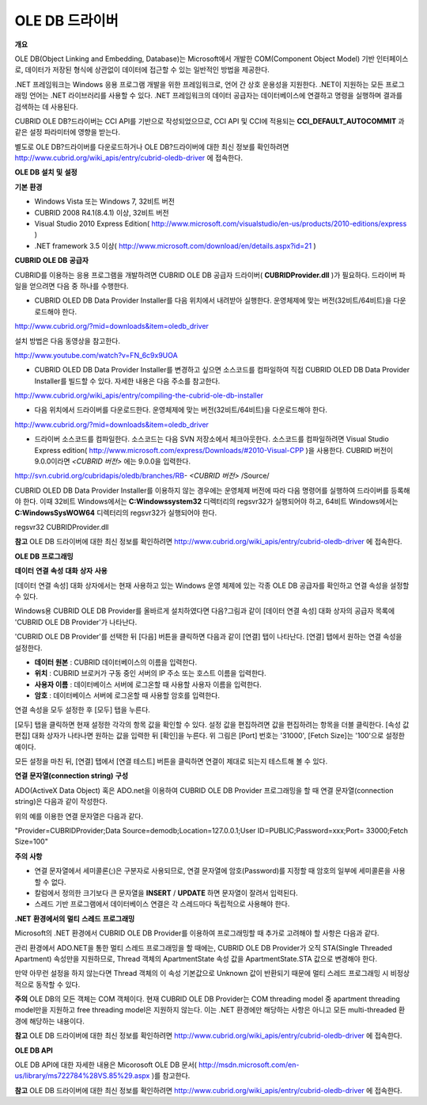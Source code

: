 ***************
OLE DB 드라이버
***************

**개요**

OLE DB(Object Linking and Embedding, Database)는 Microsoft에서 개발한 COM(Component Object Model) 기반 인터페이스로, 데이터가 저장된 형식에 상관없이 데이터에 접근할 수 있는 일반적인 방법을 제공한다.

.NET 프레임워크는 Windows 응용 프로그램 개발을 위한 프레임워크로, 언어 간 상호 운용성을 지원한다. .NET이 지원하는 모든 프로그래밍 언어는 .NET 라이브러리를 사용할 수 있다. .NET 프레임워크의 데이터 공급자는 데이터베이스에 연결하고 명령을 실행하며 결과를 검색하는 데 사용된다.

CUBRID OLE DB?드라이버는 CCI API를 기반으로 작성되었으므로, CCI API 및 CCI에 적용되는
**CCI_DEFAULT_AUTOCOMMIT**
과 같은 설정 파라미터에 영향을 받는다.

별도로 OLE DB?드라이버를 다운로드하거나 OLE DB?드라이버에 대한 최신 정보를 확인하려면
`http://www.cubrid.org/wiki_apis/entry/cubrid-oledb-driver <http://www.cubrid.org/wiki_apis/entry/cubrid-oledb-driver>`_
에 접속한다.

**OLE DB**
**설치**
**및**
**설정**

**기본**
**환경**

*   Windows Vista 또는 Windows 7, 32비트 버전



*   CUBRID 2008 R4.1(8.4.1) 이상, 32비트 버전



*   Visual Studio 2010 Express Edition(
    `http://www.microsoft.com/visualstudio/en-us/products/2010-editions/express <http://www.microsoft.com/visualstudio/en-us/products/2010-editions/express>`_
    )



*   .NET framework 3.5 이상(
    `http://www.microsoft.com/download/en/details.aspx?id=21 <http://www.microsoft.com/download/en/details.aspx?id=21>`_
    )



**CUBRID OLE DB**
**공급자**

CUBRID를 이용하는 응용 프로그램을 개발하려면 CUBRID OLE DB 공급자 드라이버(
**CUBRIDProvider.dll**
)가 필요하다. 드라이버 파일을 얻으려면 다음 중 하나를 수행한다.

*   CUBRID OLED DB Data Provider Installer를 다음 위치에서 내려받아 실행한다. 운영체제에 맞는 버전(32비트/64비트)을 다운로드해야 한다.



`http://www.cubrid.org/?mid=downloads&item=oledb_driver <http://www.cubrid.org/?mid=downloads&item=oledb_driver>`_

설치 방법은 다음 동영상을 참고한다.

`http://www.youtube.com/watch?v=FN_6c9x9UOA <http://www.youtube.com/watch?v=FN_6c9x9UOA>`_

*   CUBRID OLED DB Data Provider Installer를 변경하고 싶으면 소스코드를 컴파일하여 직접 CUBRID OLED DB Data Provider Installer를 빌드할 수 있다. 자세한 내용은 다음 주소를 참고한다.



`http://www.cubrid.org/wiki_apis/entry/compiling-the-cubrid-ole-db-installer <http://www.cubrid.org/wiki_apis/entry/compiling-the-cubrid-ole-db-installer>`_

*   다음 위치에서 드라이버를 다운로드한다. 운영체제에 맞는 버전(32비트/64비트)을 다운로드해야 한다.



`http://www.cubrid.org/?mid=downloads&item=oledb_driver <http://www.cubrid.org/?mid=downloads&item=oledb_driver>`_

*   드라이버 소스코드를 컴파일한다. 소스코드는 다음 SVN 저장소에서 체크아웃한다. 소스코드를 컴파일하려면 Visual Studio Express edition(
    `http://www.microsoft.com/express/Downloads/#2010-Visual-CPP <http://www.microsoft.com/express/Downloads/#2010-Visual-CPP>`_
    )을 사용한다. CUBRID 버전이 9.0.0이라면
    *<CUBRID 버전>*
    에는 9.0.0을 입력한다.



http://svn.cubrid.org/cubridapis/oledb/branches/RB-
*<CUBRID 버전>*
/Source/

CUBRID OLED DB Data Provider Installer를 이용하지 않는 경우에는 운영체제 버전에 따라 다음 명령어를 실행하여 드라이버를 등록해야 한다. 이때 32비트 Windows에서는
**C:\Windows\system32**
디렉터리의 regsvr32가 실행되어야 하고, 64비트 Windows에서는
**C:\Windows\SysWOW64**
디렉터리의 regsvr32가 실행되어야 한다.

regsvr32 CUBRIDProvider.dll

**참고**
OLE DB 드라이버에 대한 최신 정보를 확인하려면
`http://www.cubrid.org/wiki_apis/entry/cubrid-oledb-driver <http://www.cubrid.org/wiki_apis/entry/cubrid-oledb-driver>`_
에 접속한다.

**OLE DB**
**프로그래밍**

**데이터**
**연결**
**속성**
**대화**
**상자**
**사용**

[데이터 연결 속성] 대화 상자에서는 현재 사용하고 있는 Windows 운영 체제에 있는 각종 OLE DB 공급자를 확인하고 연결 속성을 설정할 수 있다.

Windows용 CUBRID OLE DB Provider를 올바르게 설치하였다면 다음?그림과 같이 [데이터 연결 속성] 대화 상자의 공급자 목록에 'CUBRID OLE DB Provider'가 나타난다.

.. image:: /images/image84.png

'CUBRID OLE DB Provider'를 선택한 뒤 [다음] 버튼을 클릭하면 다음과 같이 [연결] 탭이 나타난다. [연결] 탭에서 원하는 연결 속성을 설정한다.

.. image:: /images/image85.png

*   **데이터 원본**
    : CUBRID 데이터베이스의 이름을 입력한다.



*   **위치**
    : CUBRID 브로커가 구동 중인 서버의 IP 주소 또는 호스트 이름을 입력한다.



*   **사용자 이름**
    : 데이터베이스 서버에 로그온할 때 사용할 사용자 이름을 입력한다.



*   **암호**
    : 데이터베이스 서버에 로그온할 때 사용할 암호를 입력한다.



연결 속성을 모두 설정한 후 [모두] 탭을 누른다.

.. image:: /images/image86.png

[모두] 탭을 클릭하면 현재 설정한 각각의 항목 값을 확인할 수 있다. 설정 값을 편집하려면 값을 편집하려는 항목을 더블 클릭한다. [속성 값 편집] 대화 상자가 나타나면 원하는 값을 입력한 뒤 [확인]을 누른다. 위 그림은 [Port] 번호는 '31000', [Fetch Size]는 '100'으로 설정한 예이다.

모든 설정을 마친 뒤, [연결] 탭에서 [연결 테스트] 버튼을 클릭하면 연결이 제대로 되는지 테스트해 볼 수 있다.

.. image:: /images/image87.png

**연결**
**문자열(connection string)**
**구성**

ADO(ActiveX Data Object) 혹은 ADO.net을 이용하여 CUBRID OLE DB Provider 프로그래밍을 할 때 연결 문자열(connection string)은 다음과 같이 작성한다.

+-------------+----------------+-------------------------------+
| **항목**      | **예**          | **설명**                        |
|             |                |                               |
+-------------+----------------+-------------------------------+
| Provider    | CUBRIDProvider | 공급자 이름                        |
|             |                |                               |
+-------------+----------------+-------------------------------+
| Data Source | demodb         | 데이터베이스 이름                     |
|             |                |                               |
+-------------+----------------+-------------------------------+
| Location    | 127.0.0.1      | CUBRID 브로커 서버 IP 주소 또는 호스트 이름 |
|             |                |                               |
+-------------+----------------+-------------------------------+
| User ID     | PUBLIC         | 사용자 ID                        |
|             |                |                               |
+-------------+----------------+-------------------------------+
| Password    | xxx            | 비밀번호                          |
|             |                |                               |
+-------------+----------------+-------------------------------+
| Port        | 33000          | 브로커 Port 번호                   |
|             |                |                               |
+-------------+----------------+-------------------------------+
| Fetch Size  | 100            | Fetch 크기                      |
|             |                |                               |
+-------------+----------------+-------------------------------+

위의 예를 이용한 연결 문자열은 다음과 같다.

"Provider=CUBRIDProvider;Data Source=demodb;Location=127.0.0.1;User ID=PUBLIC;Password=xxx;Port= 33000;Fetch Size=100"

**주의**
**사항**

*   연결 문자열에서 세미콜론(;)은 구분자로 사용되므로, 연결 문자열에 암호(Password)를 지정할 때 암호의 일부에 세미콜론을 사용할 수 없다.



*   칼럼에서 정의한 크기보다 큰 문자열을
    **INSERT**
    /
    **UPDATE**
    하면 문자열이 잘려서 입력된다.



*   스레드 기반 프로그램에서 데이터베이스 연결은 각 스레드마다 독립적으로 사용해야 한다.



**.NET**
**환경에서의**
**멀티**
**스레드**
**프로그래밍**

Microsoft의 .NET 환경에서 CUBRID OLE DB Provider를 이용하여 프로그래밍할 때 추가로 고려해야 할 사항은 다음과 같다.

관리 환경에서 ADO.NET을 통한 멀티 스레드 프로그래밍을 할 때에는, CUBRID OLE DB Provider가 오직 STA(Single Threaded Apartment) 속성만을 지원하므로, Thread 객체의 ApartmentState 속성 값을 ApartmentState.STA 값으로 변경해야 한다.

만약 아무런 설정을 하지 않는다면 Thread 객체의 이 속성 기본값으로 Unknown 값이 반환되기 때문에 멀티 스레드 프로그래밍 시 비정상적으로 동작할 수 있다.

**주의**
OLE DB의 모든 객체는 COM 객체이다. 현재 CUBRID OLE DB Provider는 COM threading model 중 apartment threading model만을 지원하고 free threading model은 지원하지 않는다. 이는 .NET 환경에만 해당하는 사항은 아니고 모든 multi-threaded 환경에 해당하는 내용이다.

**참고**
OLE DB 드라이버에 대한 최신 정보를 확인하려면
`http://www.cubrid.org/wiki_apis/entry/cubrid-oledb-driver <http://www.cubrid.org/wiki_apis/entry/cubrid-oledb-driver>`_
에 접속한다.

**OLE DB API**

OLE DB API에 대한 자세한 내용은 Micorosoft OLE DB 문서(
`http://msdn.microsoft.com/en-us/library/ms722784%28VS.85%29.aspx <http://msdn.microsoft.com/en-us/library/ms722784%28VS.85%29.aspx>`_
)를 참고한다.

**참고**
OLE DB 드라이버에 대한 최신 정보를 확인하려면
`http://www.cubrid.org/wiki_apis/entry/cubrid-oledb-driver <http://www.cubrid.org/wiki_apis/entry/cubrid-oledb-driver>`_
에 접속한다.
